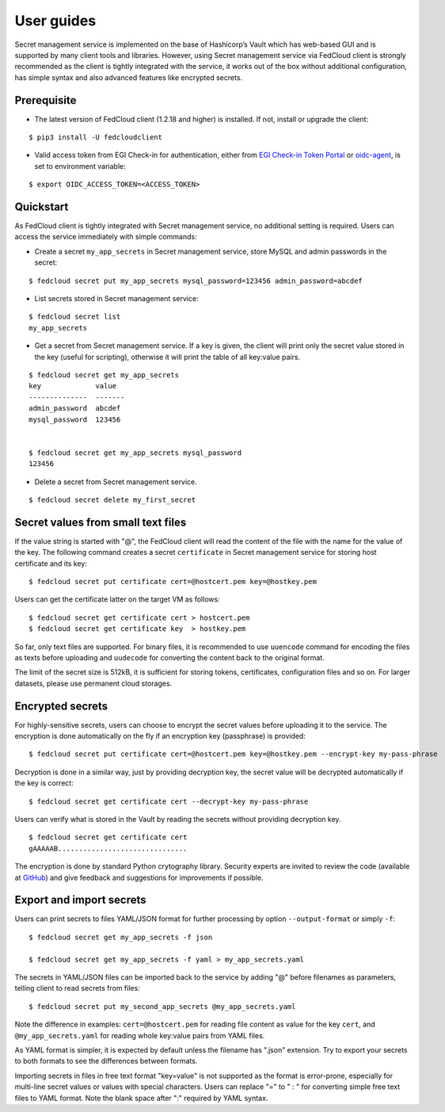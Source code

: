 User guides
===========

Secret management service is implemented on the base of Hashicorp’s Vault which has web-based GUI and is supported by
many client tools and libraries. However, using Secret management service via FedCloud client is strongly recommended
as the client is tightly integrated with the service, it works out of the box without additional configuration,
has simple syntax and also advanced features like encrypted secrets.

Prerequisite
************

* The latest version of FedCloud client (1.2.18 and higher) is installed. If not, install or upgrade the client:

::

    $ pip3 install -U fedcloudclient

* Valid access token from EGI Check-in for authentication, either from
  `EGI Check-in Token Portal <https://aai.egi.eu/token>`_
  or `oidc-agent <https://indigo-dc.gitbook.io/oidc-agent/>`_, is set to environment variable:

::

    $ export OIDC_ACCESS_TOKEN=<ACCESS_TOKEN>

Quickstart
**********

As FedCloud client is tightly integrated with Secret management service, no additional setting is required. Users can
access the service immediately with simple commands:

* Create a secret ``my_app_secrets`` in Secret management service, store MySQL and admin passwords in the secret:

::

    $ fedcloud secret put my_app_secrets mysql_password=123456 admin_password=abcdef

* List secrets stored in Secret management service:

::

    $ fedcloud secret list
    my_app_secrets

* Get a secret from Secret management service. If a key is given, the client will print only the secret value stored
  in the key (useful for scripting), otherwise it will print the table of all key:value pairs.

::

    $ fedcloud secret get my_app_secrets
    key             value
    --------------  -------
    admin_password  abcdef
    mysql_password  123456


    $ fedcloud secret get my_app_secrets mysql_password
    123456

* Delete a secret from Secret management service.

::

    $ fedcloud secret delete my_first_secret


Secret values from small text files
***********************************

If the value string is started with "@", the FedCloud client will read the content of the file with the name for the
value of the key. The following command creates a secret ``certificate`` in Secret management service for storing
host certificate and its key:

::

    $ fedcloud secret put certificate cert=@hostcert.pem key=@hostkey.pem

Users can get the certificate latter on the target VM as follows:

::

    $ fedcloud secret get certificate cert > hostcert.pem
    $ fedcloud secret get certificate key  > hostkey.pem

So far, only text files are supported. For binary files, it is recommended to use ``uuencode`` command for encoding
the files as texts before uploading and ``uudecode`` for converting the content back to the original format.

The limit of the secret size is 512kB, it is sufficient for storing tokens, certificates, configuration files and
so on. For larger datasets, please use permanent cloud storages.

Encrypted secrets
*****************

For highly-sensitive secrets, users can choose to encrypt the secret values before uploading it to the service. The
encryption is done automatically on the fly if an encryption key (passphrase) is provided:

::

    $ fedcloud secret put certificate cert=@hostcert.pem key=@hostkey.pem --encrypt-key my-pass-phrase

Decryption is done in a similar way, just by providing decryption key, the secret value will be decrypted
automatically if the key is correct:

::

    $ fedcloud secret get certificate cert --decrypt-key my-pass-phrase

Users can verify what is stored in the Vault by reading the secrets without providing decryption key.

::

    $ fedcloud secret get certificate cert
    gAAAAAB...............................

The encryption is done by standard Python crytography library. Security experts are invited to review the code
(available at `GitHub <https://github.com/tdviet/fedcloudclient/blob/master/fedcloudclient/secret.py#L124>`_)
and give feedback and suggestions for improvements if possible.

Export and import secrets
*************************

Users can print secrets to files YAML/JSON format for further processing by option ``--output-format`` or simply ``-f``:

::

    $ fedcloud secret get my_app_secrets -f json

    $ fedcloud secret get my_app_secrets -f yaml > my_app_secrets.yaml

The secrets in YAML/JSON files can be imported back to the service by adding "@" before filenames as parameters,
telling client to read secrets from files:

::

    $ fedcloud secret put my_second_app_secrets @my_app_secrets.yaml

Note the difference in examples: ``cert=@hostcert.pem`` for reading file content as value for the key ``cert``, and
``@my_app_secrets.yaml`` for reading whole key:value pairs from YAML files.

As YAML format is simpler, it is expected by default unless the filename has ".json" extension. Try to export your
secrets to both formats to see the differences between formats.

Importing secrets in files in free text format "key=value" is not supported as the format is error-prone, especially
for multi-line secret values or values with special characters. Users can replace "=" to " : " for converting simple
free text files to YAML format. Note the blank space after ":" required by YAML syntax.
